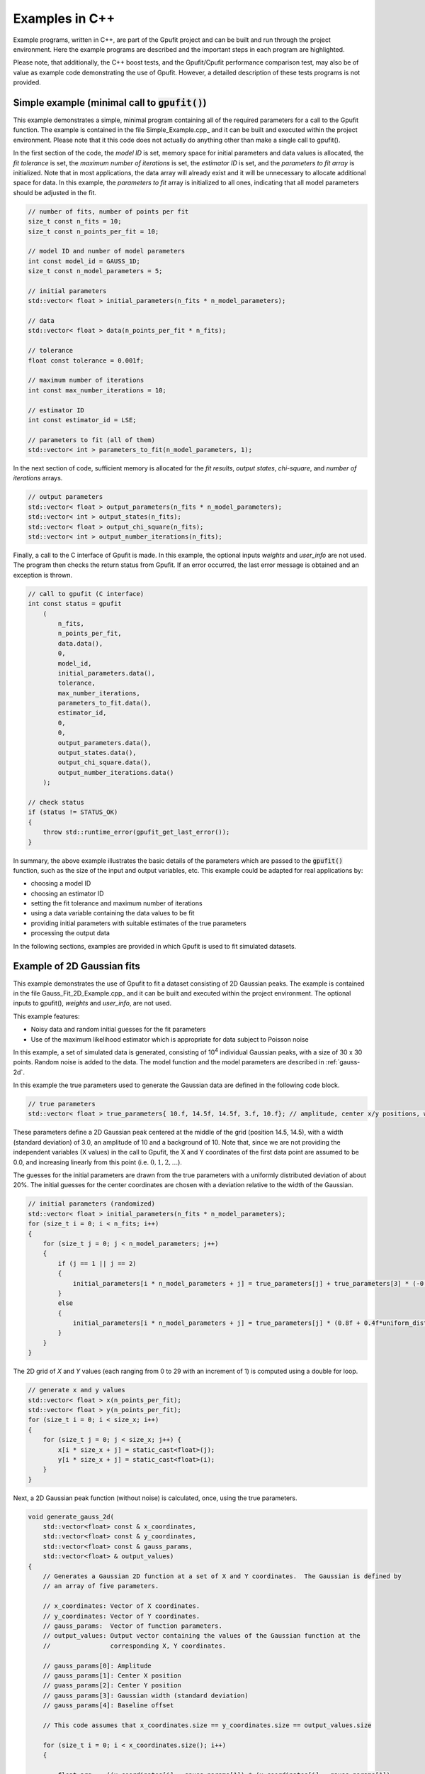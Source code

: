 ===============
Examples in C++
===============

Example programs, written in C++, are part of the Gpufit project and can be built and run through the project environment.  
Here the example programs are described and the important steps in each program are highlighted.

Please note, that additionally, the C++ boost tests, and the Gpufit/Cpufit performance comparison test, may also be of value 
as example code demonstrating the use of Gpufit. However, a detailed description of these tests programs is not provided.

.. _c-example-simple:

Simple example (minimal call to :code:`gpufit()`)
-------------------------------------------------

This example demonstrates a simple, minimal program containing all of the required parameters for a call to the Gpufit function.  The example is contained
in the file Simple_Example.cpp_ and it can be built and executed within the project environment. Please note that it this code does not actually do anything other than 
make a single call to gpufit().

In the first section of the code, the *model ID* is set, memory space for initial parameters and data values is allocated, the *fit tolerance* is set, the *maximum number of iterations* is set, 
the *estimator ID* is set, and the *parameters to fit array* is initialized.  Note that in most applications, the data array will already exist and it will be unnecessary to allocate additional
space for data.  In this example, the *parameters to fit* array is initialized to all ones, indicating that all model parameters should be adjusted in the fit.

.. code-block:: cpp

    // number of fits, number of points per fit
    size_t const n_fits = 10;
    size_t const n_points_per_fit = 10;

    // model ID and number of model parameters
    int const model_id = GAUSS_1D;
    size_t const n_model_parameters = 5;

    // initial parameters
    std::vector< float > initial_parameters(n_fits * n_model_parameters);

    // data
    std::vector< float > data(n_points_per_fit * n_fits);

    // tolerance
    float const tolerance = 0.001f;

    // maximum number of iterations
    int const max_number_iterations = 10;

    // estimator ID
    int const estimator_id = LSE;

    // parameters to fit (all of them)
    std::vector< int > parameters_to_fit(n_model_parameters, 1);


In the next section of code, sufficient memory is allocated for the *fit results*, *output states*, *chi-square*, and *number of iterations* arrays. 

.. code-block:: cpp

    // output parameters
    std::vector< float > output_parameters(n_fits * n_model_parameters);
    std::vector< int > output_states(n_fits);
    std::vector< float > output_chi_square(n_fits);
    std::vector< int > output_number_iterations(n_fits);

Finally, a call to the C interface of Gpufit is made.  In this example, the optional inputs *weights* and *user_info* are not used.  The program 
then checks the return status from Gpufit.  If an error occurred, the last error message is obtained and an exception is thrown.

.. code-block:: cpp

    // call to gpufit (C interface)
    int const status = gpufit
        (
            n_fits,
            n_points_per_fit,
            data.data(),
            0,
            model_id,
            initial_parameters.data(),
            tolerance,
            max_number_iterations,
            parameters_to_fit.data(),
            estimator_id,
            0,
            0,
            output_parameters.data(),
            output_states.data(),
            output_chi_square.data(),
            output_number_iterations.data()
        );

    // check status
    if (status != STATUS_OK)
    {
        throw std::runtime_error(gpufit_get_last_error());
    }

In summary, the above example illustrates the basic details of the parameters which are passed to the :code:`gpufit()` function, such
as the size of the input and output variables, etc.  This example could be adapted for real applications by:

- choosing a model ID
- choosing an estimator ID
- setting the fit tolerance and maximum number of iterations
- using a data variable containing the data values to be fit
- providing initial parameters with suitable estimates of the true parameters
- processing the output data

In the following sections, examples are provided in which Gpufit is used to fit simulated datasets.

.. _c-example-2d-gaussian:

Example of 2D Gaussian fits
---------------------------

This example demonstrates the use of Gpufit to fit a dataset consisting of 2D Gaussian peaks.  The example is contained
in the file Gauss_Fit_2D_Example.cpp_ and it can be built and executed within the project environment.  The optional
inputs to gpufit(), *weights* and *user_info*, are not used.

This example features:

- Noisy data and random initial guesses for the fit parameters
- Use of the maximum likelihood estimator which is appropriate for data subject to Poisson noise

In this example, a set of simulated data is generated, consisting of 10\ :sup:`4` individual Gaussian peaks, with a size of 30 x 30 points.  
Random noise is added to the data.  The model function and the model parameters are described in :ref:`gauss-2d`.

In this example the true parameters used to generate the Gaussian data are defined in the following code block.

.. code-block:: cpp

    // true parameters
    std::vector< float > true_parameters{ 10.f, 14.5f, 14.5f, 3.f, 10.f}; // amplitude, center x/y positions, width, offset

These parameters define a 2D Gaussian peak centered at the middle of the grid (position 14.5, 14.5), with a width (standard deviation) of 3.0, an amplitude of 10
and a background of 10.  Note that, since we are not providing the independent variables (X values) in the call to Gpufit, the X and Y coordinates of the first 
data point are assumed to be 0.0, and increasing linearly from this point (i.e. :math:`0, 1, 2, ...`).

The guesses for the initial parameters are drawn from the true parameters with a uniformly distributed deviation
of about 20%. The initial guesses for the center coordinates are chosen with a deviation relative to the width of the Gaussian.

.. code-block:: cpp

    // initial parameters (randomized)
    std::vector< float > initial_parameters(n_fits * n_model_parameters);
    for (size_t i = 0; i < n_fits; i++)
    {
        for (size_t j = 0; j < n_model_parameters; j++)
        {
            if (j == 1 || j == 2)
            {
                initial_parameters[i * n_model_parameters + j] = true_parameters[j] + true_parameters[3] * (-0.2f + 0.4f * uniform_dist(rng));
            }
            else
            {
                initial_parameters[i * n_model_parameters + j] = true_parameters[j] * (0.8f + 0.4f*uniform_dist(rng));
            }
        }
    }

The 2D grid of *X* and *Y* values (each ranging from 0 to 29 with an increment of 1) is computed using a double for loop.

.. code-block:: cpp

    // generate x and y values
    std::vector< float > x(n_points_per_fit);
    std::vector< float > y(n_points_per_fit);
    for (size_t i = 0; i < size_x; i++)
    {
        for (size_t j = 0; j < size_x; j++) {
            x[i * size_x + j] = static_cast<float>(j);
            y[i * size_x + j] = static_cast<float>(i);
        }
    }

Next, a 2D Gaussian peak function (without noise) is calculated, once, using the true parameters.

.. code-block:: cpp

    void generate_gauss_2d(
        std::vector<float> const & x_coordinates,
        std::vector<float> const & y_coordinates,
        std::vector<float> const & gauss_params,
        std::vector<float> & output_values)
    {
        // Generates a Gaussian 2D function at a set of X and Y coordinates.  The Gaussian is defined by
        // an array of five parameters.

        // x_coordinates: Vector of X coordinates.
        // y_coordinates: Vector of Y coordinates.
        // gauss_params:  Vector of function parameters.
        // output_values: Output vector containing the values of the Gaussian function at the
        //                corresponding X, Y coordinates.

        // gauss_params[0]: Amplitude
        // gauss_params[1]: Center X position
        // guass_params[2]: Center Y position
        // gauss_params[3]: Gaussian width (standard deviation)
        // gauss_params[4]: Baseline offset

        // This code assumes that x_coordinates.size == y_coordinates.size == output_values.size

        for (size_t i = 0; i < x_coordinates.size(); i++)
        {

            float arg = -((x_coordinates[i] - gauss_params[1]) * (x_coordinates[i] - gauss_params[1])
                    + (y_coordinates[i] - gauss_params[2]) * (y_coordinates[i] - gauss_params[2]))
                    / (2.f * gauss_params[3] * gauss_params[3]);

            output_values[i] = gauss_params[0] * exp(arg) + gauss_params[4];

        }
    }

The variable temp_gauss is used to store the values of the Gaussian peak.  This variable is then used
as a template to generate a set of Gaussian peaks with random, Poisson-distributed noise.

.. code-block:: cpp

    // generate data with noise
    std::vector< float > temp_gauss(n_points_per_fit);
    // compute the model function
    generate_gauss_2d(x, y, true_parameters.begin(), temp_gauss);

    std::vector< float > data(n_fits * n_points_per_fit);
    for (size_t i = 0; i < n_fits; i++)
    {
        // generate Poisson random numbers
        for (size_t j = 0; j < n_points_per_fit; j++)
        {
            std::poisson_distribution< int > poisson_dist(temp_gauss[j]);
            data[i * n_points_per_fit + j] = static_cast<float>(poisson_dist(rng));
        }
    }

Thus, in this example, the data for each fit differs only in the random noise. This, and the
randomized initial guesses for each fit, result in each fit returning slightly different best-fit parameters.

Next, the model and estimator IDs are set, corresponding to the 2D Gaussian fit model function, and the MLE estimator.

.. code-block:: cpp

    // estimator ID
    int const estimator_id = MLE;

    // model ID
    int const model_id = GAUSS_2D;

Next, the gpufit function is called via the :ref:`c-interface`. Parameters weights, user_info and user_info_size are set to 0, 
indicating that they are not used in this example.

.. code-block:: cpp

    // call to gpufit (C interface)
    int const status = gpufit
        (
            n_fits,
            n_points_per_fit,
            data.data(),
            0,
            model_id,
            initial_parameters.data(),
            tolerance,
            max_number_iterations,
            parameters_to_fit.data(),
            estimator_id,
            0,
            0,
            output_parameters.data(),
            output_states.data(),
            output_chi_square.data(),
            output_number_iterations.data()
        );

    // check status
    if (status != STATUS_OK)
    {
        throw std::runtime_error(gpufit_get_last_error());
    }

After the fits are complete, the return value is checked to ensure that no error occurred.  

Output statistics
+++++++++++++++++

The last part of this example obtains statistics describing the fit results, and testing whether the fits converged, etc.

The output_states variable contains a state code which indicates whether the fit converged, or if an error occured 
(see the Gpufit API documentation, :ref:`api-output-parameters`, for details).  In this example, a histogram of all possible fit states 
is obtained by iterating over the state of each fit.

.. code-block:: cpp

    // get fit states
    std::vector< int > output_states_histogram(5, 0);
    for (std::vector< int >::iterator it = output_states.begin(); it != output_states.end(); ++it)
    {
        output_states_histogram[*it]++;
    }

In computing the mean and standard deviation of the results, only the converged fits are taken into account. The following code 
contains an example of the calculation of the means of the output parameters, iterating over all fits and all model parameters.

.. code-block:: cpp

    // compute mean of fitted parameters for converged fits
    std::vector< float > output_parameters_mean(n_model_parameters, 0);
    for (size_t i = 0; i != n_fits; i++)
    {
        if (output_states[i] == STATE_CONVERGED)
        {
            for (size_t j = 0; j < n_model_parameters; j++)
            {
                output_parameters_mean[j] += output_parameters[i * n_model_parameters + j];
            }
        }
    }
    // normalize
    for (size_t j = 0; j < n_model_parameters; j++)
    {
        output_parameters_mean[j] /= output_states_histogram[0];
    }

In summary, the above example illustrates a simple call to :code:`gpufit()` using a real dataset.  When the fit is complete, the 
fit results are obtained and the output states are checked.  Additionally, this example calculates some basic statistics 
describing the results.  The code also illustrates how the input and output parameters are organized in memory.

.. _linear-regression-example:	

Linear Regression Example
-------------------------

This example demonstrates the use of Gpufit to compute linear fits to a randomly generated dataset.  The example is contained
in the file Linear_Regression_Example.cpp_ and it can be built and executed within the project environment.  This example
illustrates how independent variables may be used in the fitting process, by taking advantage of the user_info parameter.  
In this example, a set of 10\ :sup:`4` individual fits are calculated.  Each simulated dataset consists of 20 randomly generated 
data values.  The *X* coordinates of the data points do not have a uniform spacing, but increase non-linearly. 
The user information data is used to pass the *X* values to :code:`gpufit()`.  The fits are unweighted, and the model function 
and model parameters are described in :ref:`linear-1d`.

For details of how user_info is used to store the values of the independent variable for this fit model function, 
see the section of the Gpufit documentation describing the model functions, :ref:`fit-model-functions`.

This example features:

- Noisy data and random initial guesses for the parameters
- Unequally spaced *X* position values, passed to :code:`gpufit()` using the user_info parameter.

The following code illustrates how the *X* positions of the data points are stored in the user_info variable, for this
model function. The user_info points at a vector of float values. Note, however, that the way in which user_info
is used by a model function may vary from function to function.

.. code-block:: cpp

    // custom x positions for the data points of every fit, stored in user_info
    std::vector< float > user_info(n_points_per_fit);
    for (size_t i = 0; i < n_points_per_fit; i++)
    {
        user_info[i] = static_cast<float>(pow(2, i));
    }

    // size of user_info in bytes
    size_t const user_info_size = n_points_per_fit * sizeof(float);

By providing the data coordinates for only one fit in user_info, the model function will use the same coordinates for
all fits in the dataset, as described in :ref:`fit-model-functions`.  

In the next section, the initial parameters for each fit are set to random values, uniformly distributed around the true parameter value.

.. code-block:: cpp

    // true parameters
    std::vector< float > true_parameters { 5, 2 }; // offset, slope

    // initial parameters (randomized)
    std::vector< float > initial_parameters(n_fits * n_model_parameters);
    for (size_t i = 0; i != n_fits; i++)
    {
        // random offset
        initial_parameters[i * n_model_parameters + 0] = true_parameters[0] * (0.8f + 0.4f * uniform_dist(rng));
        // random slope
        initial_parameters[i * n_model_parameters + 1] = true_parameters[0] * (0.8f + 0.4f * uniform_dist(rng));
    }

The data is then generated as the value of a linear function plus additive, normally distributed, random noise.

.. code-block:: cpp

    // generate data
    std::vector< float > data(n_points_per_fit * n_fits);
    for (size_t i = 0; i != data.size(); i++)
    {
        size_t j = i / n_points_per_fit; // the fit
        size_t k = i % n_points_per_fit; // the position within a fit

        float x = user_info[k];
        float y = true_parameters[0] + x * true_parameters[1];
        data[i] = y + normal_dist(rng);
    }

In the following code, the model and estimator IDs for the fit are initialized.

.. code-block:: cpp

    // estimator ID
    int const estimator_id = LSE;

    // model ID
    int const model_id = LINEAR_1D;

Finally, a call is made to :code:`gpufit()` (:ref:`c-interface`).  The weights parameter is set to 0, indicating that 
the fits are unweighted.

.. code-block:: cpp

    // call to gpufit (C interface)
    int const status = gpufit
        (
            n_fits,
            n_points_per_fit,
            data.data(),
            0,
            model_id,
            initial_parameters.data(),
            tolerance,
            max_number_iterations,
            parameters_to_fit.data(),
            estimator_id,
            user_info_size,
            reinterpret_cast< char * >( user_info.data() ),
            output_parameters.data(),
            output_states.data(),
            output_chi_square.data(),
            output_number_iterations.data()
        );

After the fits have been executed and the return value is checked to ensure that no error occurred, statistics 
describing the fit results are calculated and displayed, as in the previous example (see `Output statistics`_).
